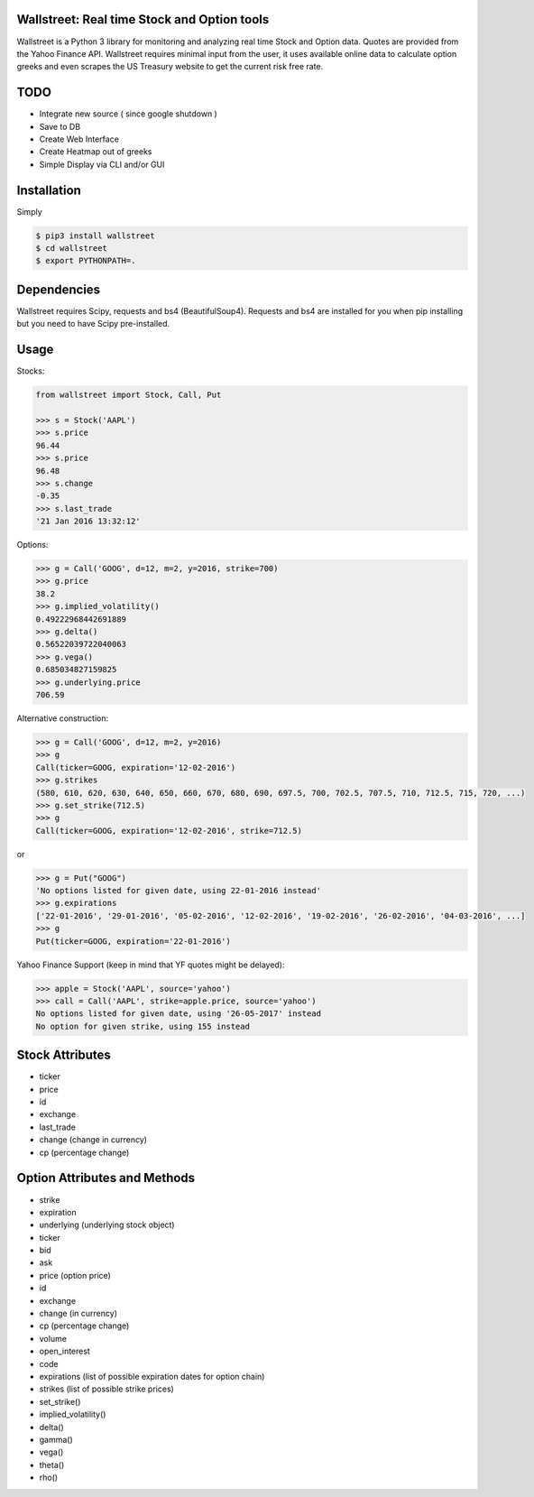 Wallstreet: Real time Stock and Option tools
--------------------------------------------

Wallstreet is a Python 3 library for monitoring and analyzing real time Stock and
Option data. Quotes are provided from the Yahoo Finance API. Wallstreet requires
minimal input from the user, it uses available online data to calculate option
greeks and even scrapes the US Treasury website to get the current risk free rate.


TODO
-------
- Integrate new source ( since google shutdown )
- Save to DB
- Create Web Interface
- Create Heatmap out of greeks
- Simple Display via CLI and/or GUI


Installation
------------
Simply

.. code-block:: bash

    $ pip3 install wallstreet
    $ cd wallstreet
    $ export PYTHONPATH=.




Dependencies
------------

Wallstreet requires Scipy, requests and bs4 (BeautifulSoup4). Requests and bs4 are
installed for you when pip installing but you need to have Scipy pre-installed.


Usage
-----

Stocks:

.. code-block:: Python

  from wallstreet import Stock, Call, Put

  >>> s = Stock('AAPL')
  >>> s.price
  96.44
  >>> s.price
  96.48
  >>> s.change
  -0.35
  >>> s.last_trade
  '21 Jan 2016 13:32:12'

Options:

.. code-block:: Python

  >>> g = Call('GOOG', d=12, m=2, y=2016, strike=700)
  >>> g.price
  38.2
  >>> g.implied_volatility()
  0.49222968442691889
  >>> g.delta()
  0.56522039722040063
  >>> g.vega()
  0.685034827159825
  >>> g.underlying.price
  706.59

Alternative construction:

.. code-block:: Python

  >>> g = Call('GOOG', d=12, m=2, y=2016)
  >>> g
  Call(ticker=GOOG, expiration='12-02-2016')
  >>> g.strikes
  (580, 610, 620, 630, 640, 650, 660, 670, 680, 690, 697.5, 700, 702.5, 707.5, 710, 712.5, 715, 720, ...)
  >>> g.set_strike(712.5)
  >>> g
  Call(ticker=GOOG, expiration='12-02-2016', strike=712.5)

or

.. code-block:: Python

  >>> g = Put("GOOG")
  'No options listed for given date, using 22-01-2016 instead'
  >>> g.expirations
  ['22-01-2016', '29-01-2016', '05-02-2016', '12-02-2016', '19-02-2016', '26-02-2016', '04-03-2016', ...]
  >>> g
  Put(ticker=GOOG, expiration='22-01-2016')

Yahoo Finance Support (keep in mind that YF quotes might be delayed):

.. code-block:: Python

    >>> apple = Stock('AAPL', source='yahoo')
    >>> call = Call('AAPL', strike=apple.price, source='yahoo')
    No options listed for given date, using '26-05-2017' instead
    No option for given strike, using 155 instead



Stock Attributes
----------------

- ticker
- price
- id
- exchange
- last_trade
- change   (change in currency)
- cp   (percentage change)


Option Attributes and Methods
-----------------------------

- strike
- expiration
- underlying  (underlying stock object)
- ticker
- bid
- ask
- price (option price)
- id
- exchange
- change  (in currency)
- cp  (percentage change)
- volume
- open_interest
- code
- expirations (list of possible expiration dates for option chain)
- strikes (list of possible strike prices)

- set_strike()
- implied_volatility()
- delta()
- gamma()
- vega()
- theta()
- rho()
